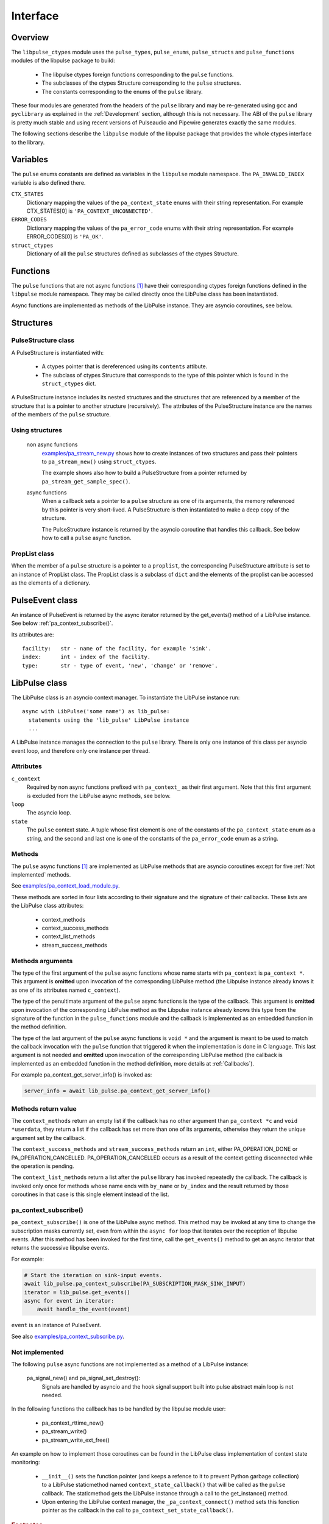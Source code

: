 Interface
=========

Overview
--------

The ``libpulse_ctypes`` module uses the ``pulse_types``, ``pulse_enums``,
``pulse_structs`` and ``pulse_functions`` modules of the libpulse package to
build:

  - The libpulse ctypes foreign functions corresponding to the ``pulse``
    functions.
  - The subclasses of the ctypes Structure corresponding to the ``pulse``
    structures.
  - The constants corresponding to the enums of the ``pulse`` library.

These four modules are generated from the headers of the ``pulse`` library and
may be re-generated using ``gcc`` and ``pyclibrary`` as explained in the
:ref:`Development` section, although this is not necessary. The ABI of the
``pulse`` library is pretty much stable and using recent versions of Pulseaudio
and Pipewire generates exactly the same modules.

The following sections describe the ``libpulse`` module of the libpulse package
that provides the whole ctypes interface to the library.

Variables
---------

The ``pulse`` enums constants are defined as variables in the ``libpulse``
module namespace. The ``PA_INVALID_INDEX`` variable is also defined there.

``CTX_STATES``
  Dictionary mapping the values of the ``pa_context_state`` enums with their
  string representation. For example CTX_STATES[0] is
  ``'PA_CONTEXT_UNCONNECTED'``.

``ERROR_CODES``
  Dictionary mapping the values of the ``pa_error_code`` enums with their
  string representation. For example ERROR_CODES[0] is ``'PA_OK'``.

``struct_ctypes``
  Dictionary of all the ``pulse`` structures defined as subclasses of the ctypes
  Structure.

Functions
---------

The ``pulse`` functions that are not async functions [#]_ have their
corresponding ctypes foreign functions defined in the ``libpulse`` module
namespace. They may be called directly once the LibPulse class has been
instantiated.

Async functions are implemented as methods of the LibPulse instance. They are
asyncio coroutines, see below.

Structures
----------

PulseStructure class
""""""""""""""""""""

A PulseStructure is instantiated with:

  - A ctypes pointer that is dereferenced using its ``contents`` attibute.
  - The subclass of ctypes Structure that corresponds to the type of this
    pointer which is found in the ``struct_ctypes`` dict.

A PulseStructure instance includes its nested structures and  the structures
that are referenced by a member of the  structure that is a pointer to another
structure (recursively). The attributes of the PulseStructure instance are the
names of the members of the ``pulse`` structure.

Using structures
""""""""""""""""

  non async functions
    `examples/pa_stream_new.py`_ shows how to create instances of two structures
    and pass their pointers to ``pa_stream_new()`` using ``struct_ctypes``.

    The example shows also how to build a PulseStructure from a pointer returned
    by ``pa_stream_get_sample_spec()``.

  async functions
    When a callback sets a pointer to a ``pulse`` structure as one of its
    arguments, the memory referenced by this pointer is very short-lived. A
    PulseStructure is then instantiated to make a deep copy of the structure.

    The PulseStructure instance is returned by the asyncio coroutine that
    handles this callback. See below how to call a ``pulse`` async function.

PropList class
""""""""""""""

When the member of a ``pulse`` structure is a pointer to a ``proplist``, the
corresponding PulseStructure attribute is set to an instance of PropList
class. The PropList class is a subclass of ``dict`` and the elements of the
proplist can be
accessed as the elements of a dictionary.

PulseEvent class
----------------

An instance of PulseEvent is returned by the async iterator returned by the
get_events() method of a LibPulse instance. See below
:ref:`pa_context_subscribe()`.

Its attributes are::

  facility:   str - name of the facility, for example 'sink'.
  index:      int - index of the facility.
  type:       str - type of event, 'new', 'change' or 'remove'.

LibPulse class
--------------

The LibPulse class is an asyncio context manager. To instantiate the LibPulse
instance run::

  async with LibPulse('some name') as lib_pulse:
    statements using the 'lib_pulse' LibPulse instance
    ...

A LibPulse instance manages the connection to the ``pulse`` library. There is
only one instance of this class per asyncio event loop, and therefore only one
instance per thread.

Attributes
""""""""""

``c_context``
  Required by non async functions prefixed with ``pa_context_`` as their first
  argument. Note that this first argument is excluded from the LibPulse async
  methods, see below.

``loop``
  The asyncio loop.

``state``
  The ``pulse`` context state. A tuple whose first element is one of the
  constants of the ``pa_context_state`` enum as a string, and the second and
  last one is one of the constants of the ``pa_error_code`` enum as a string. 

Methods
"""""""

The ``pulse`` async functions [1]_ are implemented as LibPulse methods that are
asyncio coroutines except for five :ref:`Not implemented` methods.

See `examples/pa_context_load_module.py`_.

These methods are sorted in four lists according to their signature and the
signature of their callbacks. These lists are the LibPulse class attributes:

  - context_methods
  - context_success_methods
  - context_list_methods
  - stream_success_methods

Methods arguments
"""""""""""""""""

The type of the first argument of the ``pulse`` async functions whose name
starts with ``pa_context`` is ``pa_context *``. This argument is **omitted**
upon invocation of the corresponding LibPulse method (the Libpulse instance
already knows it as one of its attributes named ``c_context``).

The type of the penultimate argument of the ``pulse`` async functions is the
type of the callback. This argument is **omitted** upon invocation of the
corresponding LibPulse method as the Libpulse instance already knows this type
from the signature of the function in the ``pulse_functions`` module and the
callback is implemented as an embedded function in the method definition.

The type of the last argument of the ``pulse`` async functions is ``void *`` and
the argument is meant to be used to match the  callback invocation with the
``pulse`` function that triggered it when the implementation is done in C
language. This last argument is not needed and **omitted** upon invocation of
the corresponding LibPulse method (the callback is implemented as an embedded
function in the method definition, more details at :ref:`Callbacks`).

For example pa_context_get_server_info() is invoked as:

.. code-block:: python

    server_info = await lib_pulse.pa_context_get_server_info()

Methods return value
""""""""""""""""""""

The ``context_methods`` return an empty list if the callback has no other
argument than ``pa_context *c`` and ``void *userdata``, they return a list if
the callback has set more than one of its arguments, otherwise they return the
unique argument set by the callback.

The ``context_success_methods`` and ``stream_success_methods`` return an
``int``, either PA_OPERATION_DONE or
PA_OPERATION_CANCELLED. PA_OPERATION_CANCELLED occurs as a result of the context
getting disconnected while the operation is pending.

The ``context_list_methods`` return a list after the ``pulse`` library has
invoked repeatedly the callback. The callback is invoked only once for methods
whose name ends with ``by_name`` or ``by_index`` and the result returned by
those coroutines in that case is this single element instead of the list.

.. _pa_context_subscribe():

pa_context_subscribe()
""""""""""""""""""""""

``pa_context_subscribe()`` is one of the LibPulse async method. This
method may be invoked at any time to change the subscription masks currently
set, even from within the ``async for`` loop that iterates over the reception of
libpulse events. After this method has been invoked for the first time, call the
``get_events()`` method to get an async iterator that returns the successive
libpulse events.

For example:

.. code-block:: python

    # Start the iteration on sink-input events.
    await lib_pulse.pa_context_subscribe(PA_SUBSCRIPTION_MASK_SINK_INPUT)
    iterator = lib_pulse.get_events()
    async for event in iterator:
        await handle_the_event(event)

``event`` is an instance of PulseEvent.

See also `examples/pa_context_subscribe.py`_.

.. _Not implemented:

Not implemented
"""""""""""""""

The following ``pulse`` async functions are not implemented as a method of a
LibPulse instance:

    pa_signal_new() and pa_signal_set_destroy():
        Signals are handled by asyncio and the hook signal support built into
        pulse abstract main loop is not needed.

In the following functions the callback has to be handled by the libpulse module
user:

  - pa_context_rttime_new()
  - pa_stream_write()
  - pa_stream_write_ext_free()

An example on how to implement those coroutines can be found in the LibPulse
class implementation of context state monitoring:

    - ``__init__()`` sets the function pointer (and keeps a refence to it to
      prevent Python garbage collection) to a LibPulse staticmethod named
      ``context_state_callback()`` that will be called as the ``pulse``
      callback. The staticmethod gets the LibPulse instance through a call to
      the get_instance() method.

    - Upon entering the LibPulse context manager, the ``_pa_context_connect()``
      method sets this fonction pointer as the callback in the call to
      ``pa_context_set_state_callback()``.

.. _examples/pa_stream_new.py:
   https://gitlab.com/xdegaye/libpulse/-/blob/master/examples/pa_stream_new.py?ref_type=heads#L1
.. _examples/pa_context_load_module.py:
   https://gitlab.com/xdegaye/libpulse/-/blob/master/examples/pa_context_load_module.py?ref_type=heads#L1
.. _examples/pa_context_subscribe.py:
   https://gitlab.com/xdegaye/libpulse/-/blob/master/examples/pa_context_subscribe.py?ref_type=heads#L1

.. rubric:: Footnotes

.. [#] ``pulse`` async functions are those functions that have a callback as
       one of their arguments and that do not set the callback.
